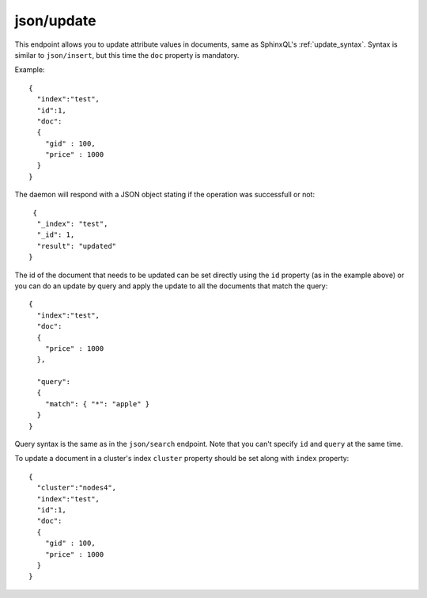 .. _http_json_update:

json/update
-----------

This endpoint allows you to update attribute values in documents, same as SphinxQL's :ref:`update_syntax`. Syntax is similar to ``json/insert``, but this time the ``doc`` property is mandatory.

Example:

::

	{
	  "index":"test",
	  "id":1,
	  "doc":
	  {
	    "gid" : 100,
	    "price" : 1000
	  }
	}

The daemon will respond with a JSON object stating if the operation was successfull or not:

::
   
   {
    "_index": "test",
    "_id": 1,
    "result": "updated"
  }	
  
The id of the document that needs to be updated can be set directly using the ``id`` property (as in the example above) or
you can do an update by query and apply the update to all the documents that match the query:

::

	{
	  "index":"test",
	  "doc":
	  {
	    "price" : 1000
	  },

	  "query":
  	  {
	    "match": { "*": "apple" }
	  }
	}

Query syntax is the same as in the ``json/search`` endpoint. Note that you can't specify ``id`` and ``query`` at the same time.

To update a document in a cluster's index ``cluster`` property should be set along with ``index`` property:

::

	{
	  "cluster":"nodes4",
	  "index":"test",
	  "id":1,
	  "doc":
	  {
	    "gid" : 100,
	    "price" : 1000
	  }
	}
